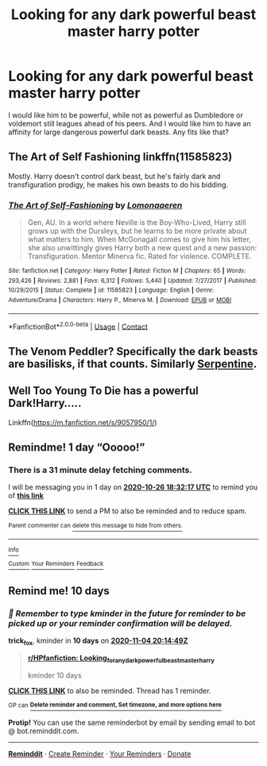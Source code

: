 #+TITLE: Looking for any dark powerful beast master harry potter

* Looking for any dark powerful beast master harry potter
:PROPERTIES:
:Author: shadowyeager
:Score: 15
:DateUnix: 1603646647.0
:DateShort: 2020-Oct-25
:FlairText: Request
:END:
I would like him to be powerful, while not as powerful as Dumbledore or voldemort still leagues ahead of his peers. And I would like him to have an affinity for large dangerous powerful dark beasts. Any fits like that?


** The Art of Self Fashioning linkffn(11585823)

Mostly. Harry doesn't control dark beast, but he's fairly dark and transfiguration prodigy, he makes his own beasts to do his bidding.
:PROPERTIES:
:Author: streakermaximus
:Score: 3
:DateUnix: 1603664763.0
:DateShort: 2020-Oct-26
:END:

*** [[https://www.fanfiction.net/s/11585823/1/][*/The Art of Self-Fashioning/*]] by [[https://www.fanfiction.net/u/1265079/Lomonaaeren][/Lomonaaeren/]]

#+begin_quote
  Gen, AU. In a world where Neville is the Boy-Who-Lived, Harry still grows up with the Dursleys, but he learns to be more private about what matters to him. When McGonagall comes to give him his letter, she also unwittingly gives Harry both a new quest and a new passion: Transfiguration. Mentor Minerva fic. Rated for violence. COMPLETE.
#+end_quote

^{/Site/:} ^{fanfiction.net} ^{*|*} ^{/Category/:} ^{Harry} ^{Potter} ^{*|*} ^{/Rated/:} ^{Fiction} ^{M} ^{*|*} ^{/Chapters/:} ^{65} ^{*|*} ^{/Words/:} ^{293,426} ^{*|*} ^{/Reviews/:} ^{2,881} ^{*|*} ^{/Favs/:} ^{6,312} ^{*|*} ^{/Follows/:} ^{5,440} ^{*|*} ^{/Updated/:} ^{7/27/2017} ^{*|*} ^{/Published/:} ^{10/29/2015} ^{*|*} ^{/Status/:} ^{Complete} ^{*|*} ^{/id/:} ^{11585823} ^{*|*} ^{/Language/:} ^{English} ^{*|*} ^{/Genre/:} ^{Adventure/Drama} ^{*|*} ^{/Characters/:} ^{Harry} ^{P.,} ^{Minerva} ^{M.} ^{*|*} ^{/Download/:} ^{[[http://www.ff2ebook.com/old/ffn-bot/index.php?id=11585823&source=ff&filetype=epub][EPUB]]} ^{or} ^{[[http://www.ff2ebook.com/old/ffn-bot/index.php?id=11585823&source=ff&filetype=mobi][MOBI]]}

--------------

*FanfictionBot*^{2.0.0-beta} | [[https://github.com/FanfictionBot/reddit-ffn-bot/wiki/Usage][Usage]] | [[https://www.reddit.com/message/compose?to=tusing][Contact]]
:PROPERTIES:
:Author: FanfictionBot
:Score: 1
:DateUnix: 1603664778.0
:DateShort: 2020-Oct-26
:END:


** The Venom Peddler? Specifically the dark beasts are basilisks, if that counts. Similarly [[https://archiveofourown.org/works/13860426/chapters/31884009][Serpentine]].
:PROPERTIES:
:Author: gwa_is_amazing
:Score: 1
:DateUnix: 1603662420.0
:DateShort: 2020-Oct-26
:END:


** Well Too Young To Die has a powerful Dark!Harry.....

Linkffn([[https://m.fanfiction.net/s/9057950/1/]])
:PROPERTIES:
:Author: HarryPotterIsAmazing
:Score: 1
:DateUnix: 1603670048.0
:DateShort: 2020-Oct-26
:END:


** Remindme! 1 day “Ooooo!”
:PROPERTIES:
:Author: HarryPotterIsAmazing
:Score: 1
:DateUnix: 1603650737.0
:DateShort: 2020-Oct-25
:END:

*** There is a 31 minute delay fetching comments.

I will be messaging you in 1 day on [[http://www.wolframalpha.com/input/?i=2020-10-26%2018:32:17%20UTC%20To%20Local%20Time][*2020-10-26 18:32:17 UTC*]] to remind you of [[https://np.reddit.com/r/HPfanfiction/comments/jhx6j1/looking_for_any_dark_powerful_beast_master_harry/ga30gp8/?context=3][*this link*]]

[[https://np.reddit.com/message/compose/?to=RemindMeBot&subject=Reminder&message=%5Bhttps%3A%2F%2Fwww.reddit.com%2Fr%2FHPfanfiction%2Fcomments%2Fjhx6j1%2Flooking_for_any_dark_powerful_beast_master_harry%2Fga30gp8%2F%5D%0A%0ARemindMe%21%202020-10-26%2018%3A32%3A17%20UTC][*CLICK THIS LINK*]] to send a PM to also be reminded and to reduce spam.

^{Parent commenter can} [[https://np.reddit.com/message/compose/?to=RemindMeBot&subject=Delete%20Comment&message=Delete%21%20jhx6j1][^{delete this message to hide from others.}]]

--------------

[[https://np.reddit.com/r/RemindMeBot/comments/e1bko7/remindmebot_info_v21/][^{Info}]]

[[https://np.reddit.com/message/compose/?to=RemindMeBot&subject=Reminder&message=%5BLink%20or%20message%20inside%20square%20brackets%5D%0A%0ARemindMe%21%20Time%20period%20here][^{Custom}]]
[[https://np.reddit.com/message/compose/?to=RemindMeBot&subject=List%20Of%20Reminders&message=MyReminders%21][^{Your Reminders}]]
[[https://np.reddit.com/message/compose/?to=Watchful1&subject=RemindMeBot%20Feedback][^{Feedback}]]
:PROPERTIES:
:Author: RemindMeBot
:Score: 1
:DateUnix: 1603652685.0
:DateShort: 2020-Oct-25
:END:


** Remind me! 10 days
:PROPERTIES:
:Author: trick_fox
:Score: 0
:DateUnix: 1603656889.0
:DateShort: 2020-Oct-25
:END:

*** /👀 Remember to type kminder in the future for reminder to be picked up or your reminder confirmation will be delayed./

*trick_fox*, kminder in *10 days* on [[https://www.reminddit.com/time?dt=2020-11-04%2020:14:49Z&reminder_id=4356e9f2574d4f30a84ff1d7103c6a26&subreddit=HPfanfiction][*2020-11-04 20:14:49Z*]]

#+begin_quote
  [[/r/HPfanfiction/comments/jhx6j1/looking_for_any_dark_powerful_beast_master_harry/ga3i2nn/?context=3][*r/HPfanfiction: Looking_for_any_dark_powerful_beast_master_harry*]]

  kminder 10 days
#+end_quote

[[https://reddit.com/message/compose/?to=remindditbot&subject=Reminder%20from%20Link&message=your_message%0Akminder%202020-11-04T20%3A14%3A49%0A%0A%0A%0A---Server%20settings%20below.%20Do%20not%20change---%0A%0Apermalink%21%20%2Fr%2FHPfanfiction%2Fcomments%2Fjhx6j1%2Flooking_for_any_dark_powerful_beast_master_harry%2Fga3i2nn%2F][*CLICK THIS LINK*]] to also be reminded. Thread has 1 reminder.

^{OP can} [[https://www.reminddit.com/time?dt=2020-11-04%2020:14:49Z&reminder_id=4356e9f2574d4f30a84ff1d7103c6a26&subreddit=HPfanfiction][^{*Delete reminder and comment, Set timezone, and more options here*}]]

*Protip!* You can use the same reminderbot by email by sending email to bot @ bot.reminddit.com.

--------------

[[https://www.reminddit.com][*Reminddit*]] · [[https://reddit.com/message/compose/?to=remindditbot&subject=Reminder&message=your_message%0A%0Akminder%20time_or_time_from_now][Create Reminder]] · [[https://reddit.com/message/compose/?to=remindditbot&subject=List%20Of%20Reminders&message=listReminders%21][Your Reminders]] · [[https://paypal.me/reminddit][Donate]]
:PROPERTIES:
:Author: remindditbot
:Score: 1
:DateUnix: 1603661735.0
:DateShort: 2020-Oct-26
:END:
